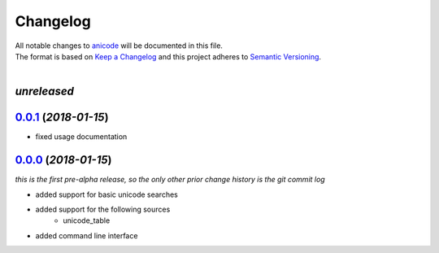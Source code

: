 =========
Changelog
=========

| All notable changes to `anicode <https://github.com/stephen-bunn/anicode/>`_ will be documented in this file.
| The format is based on `Keep a Changelog <http://keepachangelog.com/en/1.0.0/>`_ and this project adheres to `Semantic Versioning <http://semver.org/spec/v2.0.0.html>`_.
|

*unreleased*
------------

`0.0.1`_ (*2018-01-15*)
-----------------------
* fixed usage documentation


`0.0.0`_ (*2018-01-15*)
-----------------------
*this is the first pre-alpha release, so the only other prior change history is the git commit log*

* added support for basic unicode searches
* added support for the following sources
    * unicode_table
* added command line interface


.. _0.0.0: https://github.com/stephen-bunn/anicode/releases/tag/v0.0.0
.. _0.0.1: https://github.com/stephen-bunn/anicode/releases/tag/v0.0.1
